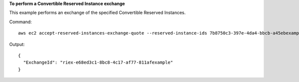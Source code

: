 **To perform a Convertible Reserved Instance exchange**

This example performs an exchange of the specified Convertible Reserved Instances.

Command::

  aws ec2 accept-reserved-instances-exchange-quote --reserved-instance-ids 7b8750c3-397e-4da4-bbcb-a45ebexample --target-configurations OfferingId=b747b472-423c-48f3-8cee-679bcexample

Output::

  {
    "ExchangeId": "riex-e68ed3c1-8bc8-4c17-af77-811afexample"
  }